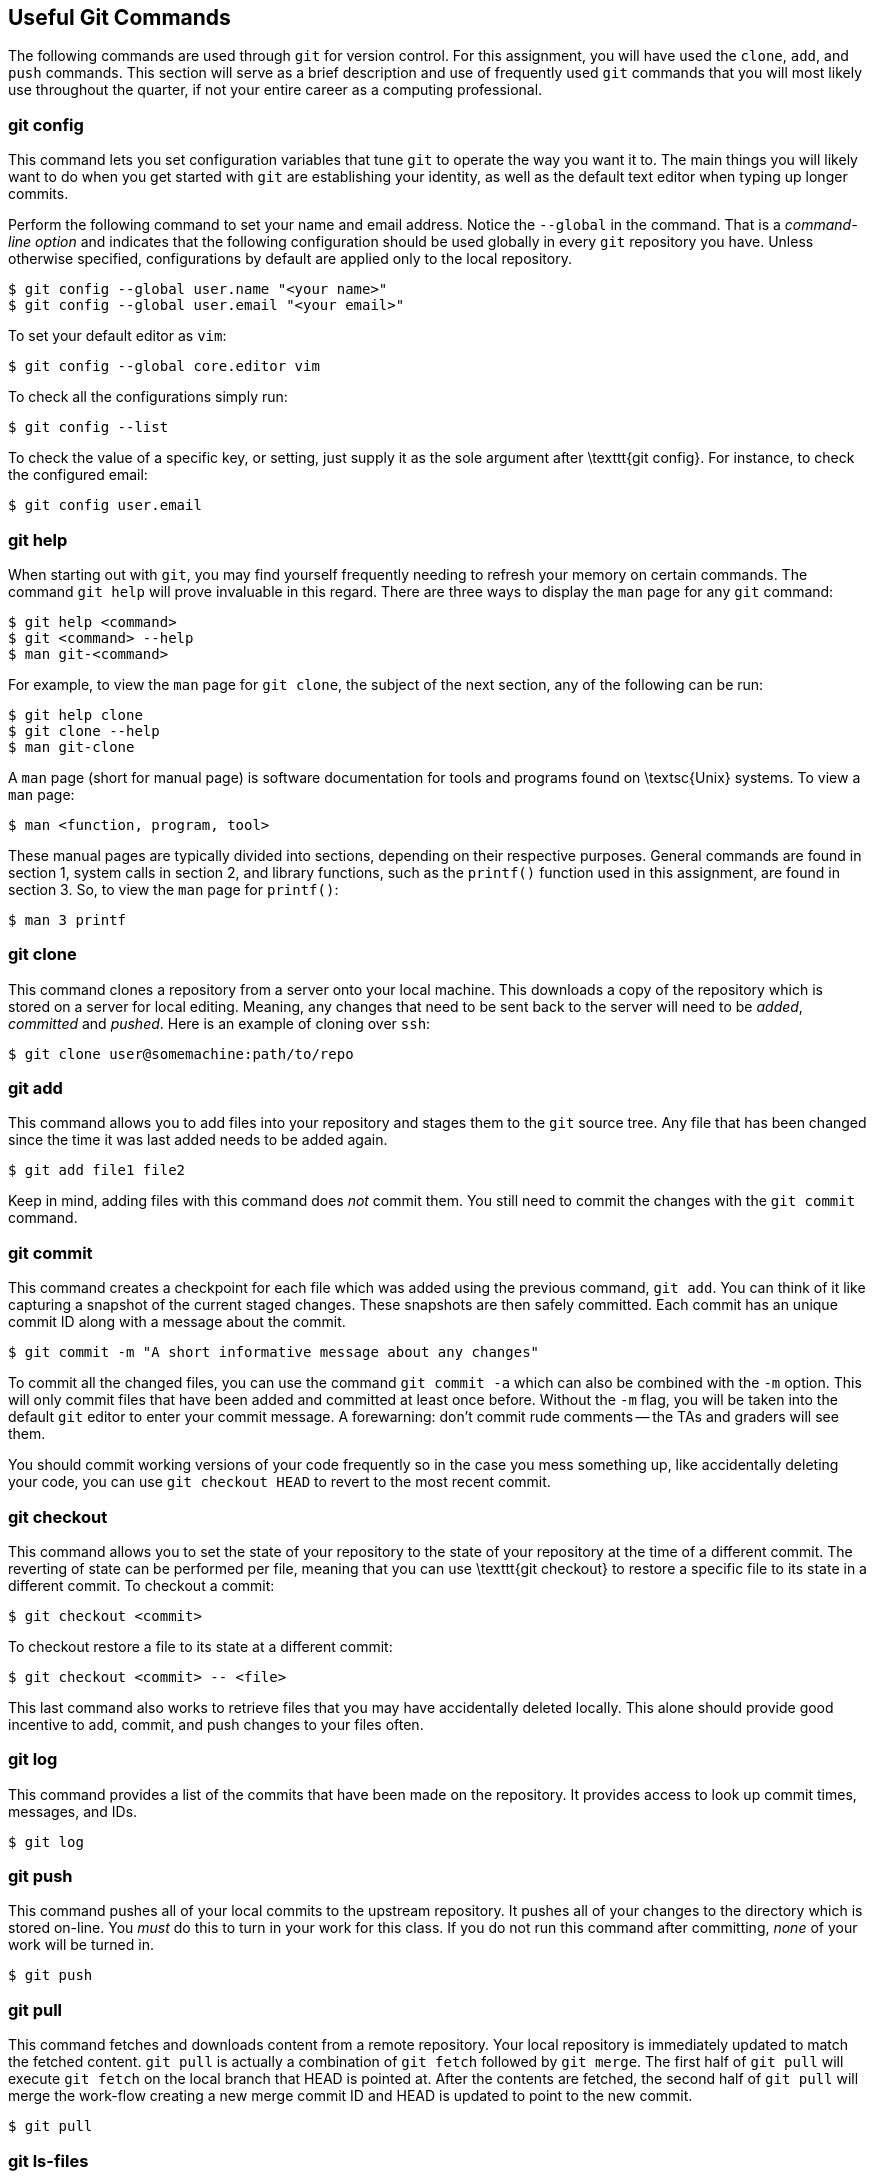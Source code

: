 == Useful Git Commands

The following commands are used through `git` for version control. For
this assignment, you will have used the `clone`, `add`, and
`push` commands. This section will serve as a brief description and use
of frequently used `git` commands that you will most likely use
throughout the quarter, if not your entire career as a computing professional.

=== git config

This command lets you set configuration variables that tune `git`
to operate the way you want it to. The main things you will likely want
to do when you get started with `git` are establishing your
identity, as well as the default text editor when typing up longer
commits.

Perform the following command to set your name and email address. Notice the
`--global` in the command. That is a _command-line option_ and indicates that
the following configuration should be used globally in every `git` repository
you have. Unless otherwise specified, configurations by default are applied only
to the local repository.

[source,bash]
----
$ git config --global user.name "<your name>"
$ git config --global user.email "<your email>"
----

To set your default editor as `vim`:

[source,bash]
----
$ git config --global core.editor vim
----

To check all the configurations simply run:

[source,bash]
----
$ git config --list
----

To check the value of a specific key, or setting, just supply it as the
sole argument after \texttt{git config}. For instance, to check the
configured email:

[source,bash]
----
$ git config user.email
----

=== git help

When starting out with `git`, you may find yourself frequently
needing to refresh your memory on certain commands. The command
`git help` will prove invaluable in this regard. There are three
ways to display the `man` page for any `git` command:

[source,bash]
----
$ git help <command>
$ git <command> --help
$ man git-<command>
----

For example, to view the `man` page for `git clone`, the
subject of the next section, any of the following can be run:

[source,bash]
----
$ git help clone
$ git clone --help
$ man git-clone
----

A `man` page (short for manual page) is software documentation
for tools and programs found on \textsc{Unix} systems. To view a
`man` page:

[source,bash]
----
$ man <function, program, tool>
----

These manual pages are typically divided into sections, depending on
their respective purposes. General commands are found in section 1,
system calls in section 2, and library functions, such as the
`printf()` function used in this assignment, are found in section
3. So, to view the `man` page for `printf()`:

[source,bash]
----
$ man 3 printf
----

=== git clone

This command clones a repository from a server onto your local machine. This
downloads a copy of the repository which is stored on a server for local
editing. Meaning, any changes that need to be sent back to the server will need
to be _added_, _committed_ and _pushed_. Here is an example of
cloning over `ssh`:

[source,bash]
----
$ git clone user@somemachine:path/to/repo
----

=== git add

This command allows you to add files into your repository and stages them to
the `git` source tree. Any file that has been changed since the time it was last
added needs to be added again.

[source,bash]
----
$ git add file1 file2
----

Keep in mind, adding files with this command does _not_ commit them. You
still need to commit the changes with the `git commit` command.

=== git commit

This command creates a checkpoint for each file which was added using the
previous command, `git add`. You can think of it like capturing a
snapshot of the current staged changes. These snapshots are then safely
committed. Each commit has an unique commit ID along with a message about the
commit.

[source,bash]
----
$ git commit -m "A short informative message about any changes"
----

To commit all the changed files, you can use the command `git commit -a`
which can also be combined with the `-m` option. This will only commit
files that have been added and committed at least once before. Without the
`-m` flag, you will be taken into the default `git` editor to enter your commit
message. A forewarning: don't commit rude comments -- the TAs and
graders will see them.

You should commit working versions of your code frequently so in the case you
mess something up, like accidentally deleting your code, you can use `git
checkout HEAD` to revert to the most recent commit.

=== git checkout

This command allows you to set the state of your repository to the state
of your repository at the time of a different commit. The reverting of
state can be performed per file, meaning that you can use \texttt{git
checkout} to restore a specific file to its state in a different commit.
To checkout a commit:

[source,bash]
----
$ git checkout <commit>
----

To checkout restore a file to its state at a different commit:

[source,bash]
----
$ git checkout <commit> -- <file>
----

This last command also works to retrieve files that you may have
accidentally deleted locally. This alone should provide good incentive
to add, commit, and push changes to your files often.

=== git log

This command provides a list of the commits that have been made on the
repository. It provides access to look up commit times, messages, and IDs.

[source,bash]
----
$ git log
----

=== git push

This command pushes all of your local commits to the upstream repository. It
pushes all of your changes to the directory which is stored on-line. You
_must_ do this to turn in your work for this class. If you do not run this
command after committing, _none_ of your work will be turned in.

[source,bash]
----
$ git push
----

=== git pull

This command fetches and downloads content from a remote repository. Your local
repository is immediately updated to match the fetched content. `git
pull` is actually a combination of `git fetch` followed by `git
merge`. The first half of `git pull` will execute `git fetch` on
the local branch that HEAD is pointed at. After the contents are fetched, the
second half of `git pull` will merge the work-flow creating a new merge
commit ID and HEAD is updated to point to the new commit.

[source,bash]
----
$ git pull
----

=== git ls-files

This command lists all files in the current directory that have been checked
into the repository. This will be useful for making sure you have submitted all
required deliverables for each assignment.

[source,bash]
----
$ git ls-files
----

=== git status

This command provides a status of which files have been added and staged for the
next commit, as well as unpushed changes.

[source,bash]
----
$ git status
----

